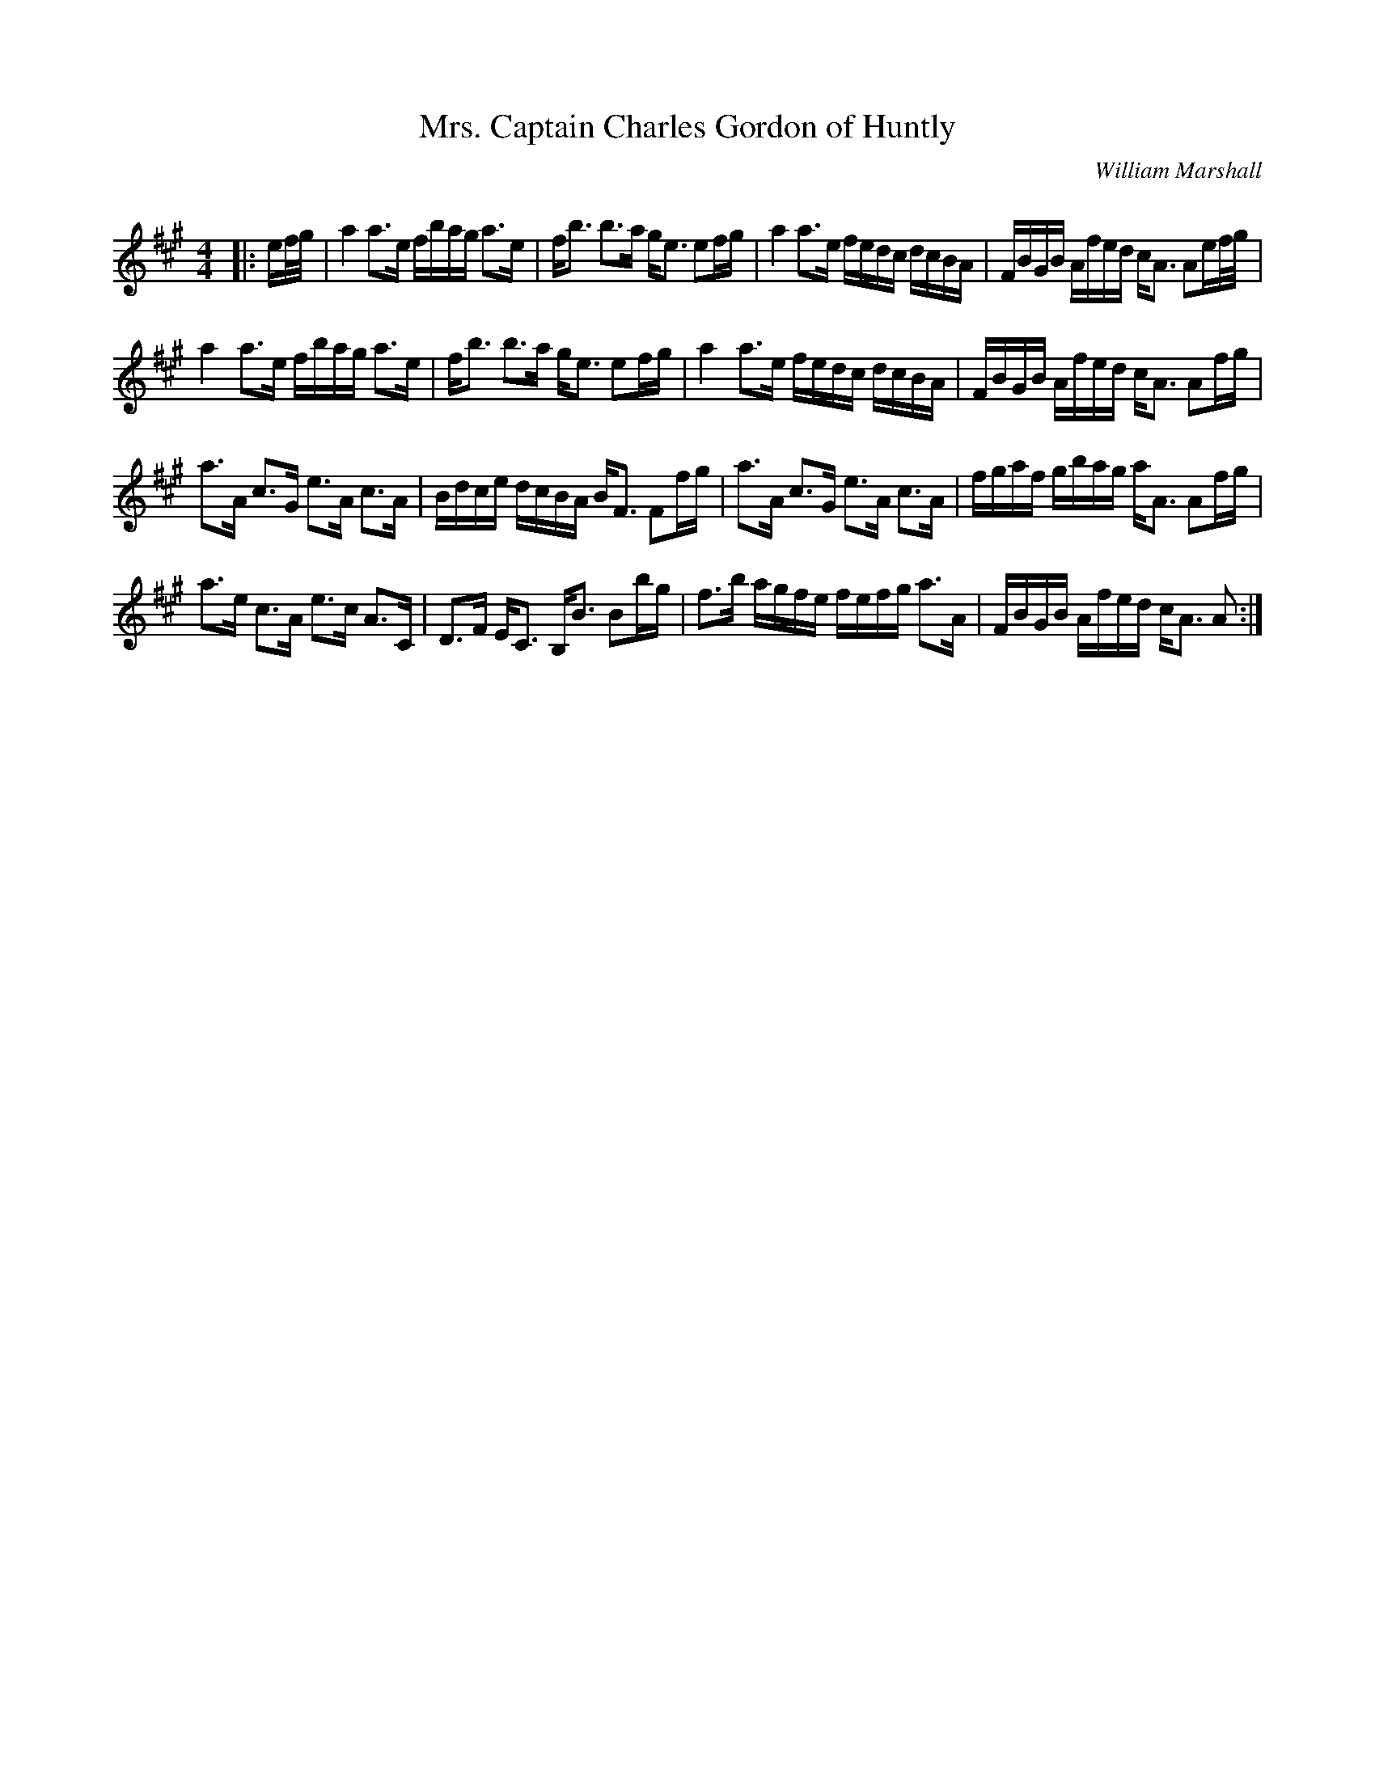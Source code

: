 X:1
T: Mrs. Captain Charles Gordon of Huntly
C: William Marshall
R:Strathspey
Q: 128
K:A
M:4/4
L:1/16
|:ef1/2g1/2|a4 a3e fbag a3e|fb3 b3a ge3 e2fg|a4 a3e fedc dcBA|FBGB Afed cA3 A2ef1/2g1/2|
a4 a3e fbag a3e|fb3 b3a ge3 e2fg|a4 a3e fedc dcBA|FBGB Afed cA3 A2fg|
a3A c3G e3A c3A|Bdce dcBA BF3 F2fg|a3A c3G e3A c3A|fgaf gbag aA3 A2fg|
a3e c3A e3c A3C|D3F EC3 B,B3 B2bg|f3b agfe fefg a3A|FBGB Afed cA3 A2:|
